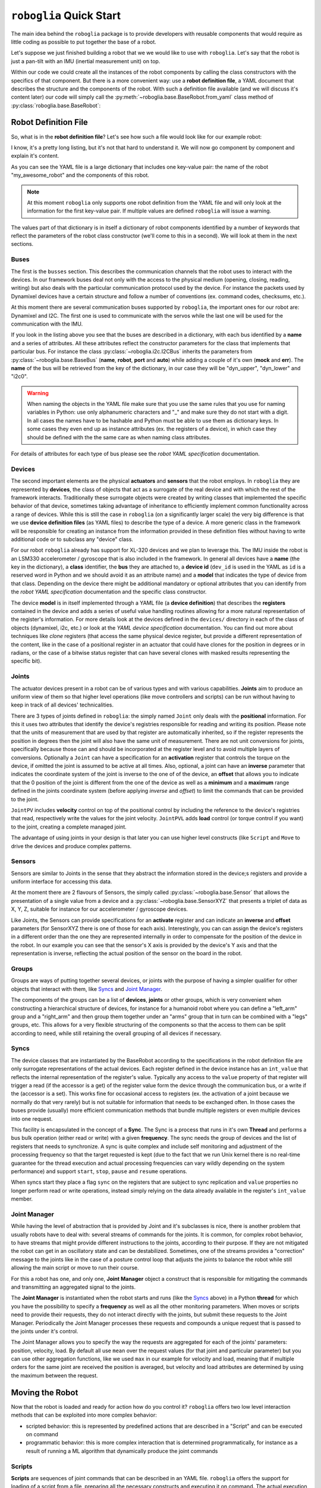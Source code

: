 ========================
``roboglia`` Quick Start
========================

The main idea behind the ``roboglia`` package is to provide developers with
reusable components that would require as little coding as possible to put
together the base of a robot.

Let's suppose we just finished building a robot that we we would like to
use with ``roboglia``. Let's say that the robot is just a pan-tilt with
an IMU (inertial measurement unit) on top.

Within our code we could create all the instances of the robot components
by calling the class constructors with the specifics of that component. But
there is a more convenient way: use a **robot definition file**, a YAML
document that describes the structure and the components of the robot. With
such a definition file available (and we will discuss it's content later)
our code will simply call the :py:meth:`~roboglia.base.BaseRobot.from_yaml`
class method of :py:class:`roboglia.base.BaseRobot`:

.. code-block:: Python
  :linenos:

  from roboglia.base import BaseRobot
  import roboglia.dynamixel
  import roboglia.i2c

  robot = BaseRobot.from_yaml('path/to/my/robot.yml')
  robot.start()

  ...
  # use our robot
  ...

  robot.stop()


Robot Definition File
---------------------

So, what is in the **robot definition file**? Let's see how such a file would
look like for our example robot:

.. code-block:: YAML
   :linenos:

    my_awesome_robot:

      buses:
        dyn_bus:
          class: SharedDynamixelBus
          port: '/dev/ttyUSB0'
          baudrate: 1000000
          protocol: 2.0

        i2c0:
          class: I2CBus
          port: 0

      devices:
        
        d01:
          class: DynamixelDevice
          bus: dyn_bus
          dev_id: 1
          model: XL-320

        d02:
          class: DynamixelDevice
          bus: dyn_bus
          dev_id: 2
          model: XL-320
      
        imu_g:
          class: I2CDevice
          bus: i2c0
          dev_id: 0x6a
          model: LSM330G

        imu_a:
          class: I2CDevice
          bus: i2c0
          dev_id: 0x1e
          model: LSM330A
          
      joints:
        pan:
          class: JointPVL
          device: d01
          pos_read: present_position_deg
          pos_write: goal_position_deg
          vel_read: present_speed_dps
          vel_write: moving_speed_dps
          load_read: present_load_perc
          load_write: torque_limit_perc
          activate: torque_enable
          minim: -90.0
          maxim: 90.0

        tilt:
          class: JointPVL
          device: d02
          inverse: True
          pos_read: present_position_deg
          pos_write: goal_position_deg
          vel_read: present_speed_dps
          vel_write: moving_speed_dps
          load_read: present_load_perc
          load_write: torque_limit_perc
          activate: torque_enable
          minim: -45.0
          maxim: 90.0

      sensors:
        accelerometer:
          class: SensorXYZ
          device: imu_a
          x_read: out_y_deg
          x_inverse: True
          y_read: out_z_deg
          z_read: out_x_deg
          z_offset: 45.0

        gyro:
          class: SensorXYZ
          device: imu_g
          x_read: out_y_deg
          x_inverse: True
          y_read: out_z_deg
          z_read: out_x_deg
          z_offset: 45.0

      groups:
        dev_servos:
          devices: [d01, d02]

        dev_imu:
          devices: [imu_g, imu_a]

        all_joints:
          joints: [pan, tilt]

      syncs:
        read_pslvt:
          # read position, speed, load, voltage, temperature
          class: DynamixelSyncReadLoop
          group: dev_servos
          registers: [present_position, present_speed, present_load, 
                      present_voltage, present_temperature]
          frequency: 50.0
          throttle: 0.25

        write_psl:
          # write position, speed, load
          class: DynamixelSyncWriteLoop
          group: dev_servos
          registers: [goal_position, moving_speed, torque_limit]
          frequency: 50.0
          throttle: 0.25

        read_imu:
          class: I2CReadLoop
          group: dev_imu
          registers: [out_x, out_y, out_z]
          frequency: 25.0

      manager:
        frequency: 50.0
        throttle: 0.25
        group: all_joints
        p_function: mean
        v_function: max
        ld_function: max


I know, it's a pretty long listing, but it's not that hard to understand it.
We will now go component by component and explain it's content.

As you can see the YAML file is a large dictionary that includes one key-value
pair: the name of the robot "my_awesome_robot" and the components of this robot.

.. note:: At this moment ``roboglia`` only supports one robot definition from
   the YAML file and will only look at the information for the first key-value
   pair. If multiple values are defined ``roboglia`` will issue a warning.


The values part of that dictionary is in itself a dictionary of robot components
identified by a number of keywords that reflect the parameters of the robot
class constructor (we'll come to this in a second). We will look at them in
the next sections.

Buses
^^^^^

The first is the ``busses`` section. This describes the communication
channels that the robot uses to interact with the devices. In our framework
buses deal not only with the access to the physical medium (opening, closing,
reading, writing) but also deals with the particular communication protocol
used by the device. For instance the packets used by Dynamixel devices have a
certain structure and follow a number of conventions (ex. command codes,
checksums, etc.).

At this moment there are several communication buses supported by ``roboglia``,
the important ones for our robot are: Dynamixel and I2C. The first one is used
to communicate with the servos while the last one will be
used for the communication with the IMU.

If you look in the listing above you see that the buses are described in a
dictionary, with each bus identified by a **name** and a series of attributes.
All these attributes reflect the constructor parameters for the class that
implements that particular bus. For instance the class
:py:class:`~roboglia.i2c.I2CBus` inherits the parameters from
:py:class:`~roboglia.base.BaseBus` (**name**, **robot**, **port** and **auto**)
while adding a couple of it's own (**mock** and **err**). The **name** of the
bus will be retrieved from the key of the dictionary, in our case they will
be "dyn_upper", "dyn_lower" and "i2c0".

.. warning:: When naming the objects in the YAML file make sure that you
   use the same rules that you use for naming variables in Python: use only
   alphanumeric characters and "_" and make sure they do not start with a
   digit. In all cases the names have to be hashable and Python must be able
   to use them as dictionary keys. In some cases they even end up as instance
   attributes (ex. the registers of a device), in which case they should be
   defined with the the same care as when naming class attributes.

For details of attributes for each type of bus please see the *robot YAML
specification* documentation.

Devices
^^^^^^^

The second important elements are the physical **actuators** and **sensors**
that the robot employs. In ``roboglia`` they are represented by **devices**, the
class of objects that act as a surrogate of the real device and with which the
rest of the framework interacts. Traditionally these surrogate objects were
created by writing classes that implemented the specific behavior of that
device, sometimes taking advantage of inheritance to efficiently implement
common functionality across a range of devices. While this is still the case
in ``roboglia`` (on a significantly larger scale) the very big difference is
that we use **device definition files** (as YAML files) to describe the
type of a device. A more generic class in the framework will be
responsible for creating an instance from the information provided in these
definition files without having to write additional code or to subclass
any "device" class.

For our robot ``roboglia`` already has support for XL-320 devices and we plan
to leverage this. The IMU inside the robot is an LSM330 accelerometer /
gyroscope that is also included in the framework. In general all devices
have a **name** (the key in the dictionary), a **class** identifier,
the **bus** they are attached to, a **device id** (``dev_id`` is used in
the YAML as ``id`` is a reserved word in Python and we should avoid it as an
attribute name) and a **model** that indicates the type of device from that
class. Depending on the device there might be additional mandatory
or optional attributes that you can identify from the *robot YAML
specification* documentation and the specific class constructor.

The device **model** is in itself implemented through a YAML file (a 
**device definition**) that describes the **registers** contained in the
device and adds a series of useful value handling routines allowing for
a more natural representation of the register's information. For more details
look at the devices defined in the ``devices/`` directory in each of the
class of objects (dynamixel, i2c, etc.) or look at the *YAML device
specification* documentation. You can find out more about techniques like
*clone* registers (that access the same physical device register, but provide
a different representation of the content, like in the case of a positional
register in an actuator that could have clones for the position in degrees or
in radians, or the case of a bitwise status register that can have several
clones with masked results representing the specific bit).

Joints
^^^^^^

The actuator devices present in a robot can be of various types and with
various capabilities. **Joints** aim to produce an uniform view of them
so that higher level operations (like move controllers and scripts) can
be run without having to keep in track of all devices' technicalities.

There are 3 types of joints defined in ``roboglia``: the simply named ``Joint``
only deals with the **positional** information. For this it uses two attributes that
identify the device's registries responsible for reading and writing its
position. Please note that the units of measurement that are used by that
register are automatically inherited, so if the register represents the position
in degrees then the joint will also have the same unit of measurement. There
are not unit conversions for joints, specifically because those can and
should be incorporated at the register level and to avoid multiple layers of
conversions. Optionally a ``Joint`` can have a specification for an
**activation** register that controls the torque on the device, if omitted
the joint is assumed to be active at all times. Also, optional, a joint
can have an **inverse** parameter that indicates the coordinate system
of the joint is inverse to the one of of the device, an **offset** that
allows you to indicate that the 0 position of the joint is different from the
one of the device as well as a **minimum** and a **maximum** range defined
in the joints coordinate system (before applying *inverse* and *offset*) to
limit the commands that can be provided to the joint.

``JointPV`` includes **velocity** control on top of the positional control
by including the reference to the device's registries that read, respectively
write the values for the joint velocity. ``JointPVL`` adds **load** control
(or torque control if you want) to the joint, creating a complete managed
joint.

The advantage of using joints in your design is that later you can use higher
level constructs (like ``Script`` and ``Move`` to drive the devices and produce
complex patterns.

Sensors
^^^^^^^

Sensors are similar to Joints in the sense that they abstract the information
stored in the device;s registers and provide a uniform interface for accessing
this data.

At the moment there are 2 flavours of Sensors, the simply called
:py:class:`~roboglia.base.Sensor` that allows the presentation of a single
value from a device and a :py:class:`~roboglia.base.SensorXYZ` that presents
a triplet of data as X, Y, Z, suitable for instance for our accelerometer / 
gyroscope devices.

Like Joints, the Sensors can provide specifications for an **activate** register
and can indicate an **inverse** and **offset** parameters (for SensorXYZ there
is one of those for each axis). Interestingly, you can can assign the device's
registers in a different order than the one they are represented internally
in order to compensate for the position of the device in the robot. In our
example you can see that the sensor's X axis is provided by the device's Y axis
and that the representation is inverse, reflecting the actual position of the
sensor on the board in the robot.

Groups
^^^^^^

Groups are ways of putting together several devices, or joints with the
purpose of having a simpler qualifier for other objects that interact with
them, like `Syncs`_ and `Joint Manager`_.

The components of the groups can be a list of **devices**, **joints** or
other groups, which is very convenient when constructing a hierarchical
structure of devices, for instance for a humanoid robot where you can define
a "left_arm" group and a "right_arm" and then group them together under an
"arms" group that in turn can be combined with a "legs" groups, etc. This
allows for a very flexible structuring of the components so that the access
to them can be split according to need, while still retaining the overall
grouping of all devices if necessary.

Syncs
^^^^^

The device classes that are instantiated by the BaseRobot according to the
specifications in the robot definition file are only surrogate representations
of the actual devices. Each register defined in the device instance has an
``int_value`` that reflects the internal representation of the register's value.
Typically any access to the ``value`` property of that register will trigger
a read (if the accessor is a get) of the register value form the device through
the communication bus, or a write if the (accessor is a set). This works fine
for occasional access to registers (ex. the activation of a joint because we
normally do that very rarely) but is not suitable for information that needs
to be exchanged often. In those cases the buses provide (usually) more
efficient communication methods that bundle multiple registers or even multiple
devices into one request.

This facility is encapsulated in the concept of a **Sync**. The Sync is
a process that runs in it's own **Thread** and performs a bus bulk operation
(either read or write) with a given **frequency**. The sync needs the group
of devices and the list of registers that needs to synchronize. A sync is
quite complex and include self monitoring and adjustment of the processing
frequency so that the target requested is kept (due to the fact that we
run Unix kernel there is no real-time guarantee for the thread execution
and actual processing frequencies can vary wildly depending on the system
performance) and support ``start``, ``stop``, ``pause`` and ``resume``
operations.

When syncs start they place a flag ``sync`` on the registers that are subject
to sync replication and ``value`` properties no longer perform read or write
operations, instead simply relying on the data already available in the
register's ``int_value`` member.

Joint Manager
^^^^^^^^^^^^^

While having the level of abstraction that is provided by Joint and it's
subclasses is nice, there is another problem that usually robots have to deal
with: several streams of commands for the joints. It is common, for complex
robot behavior, to have streams that might provide different instructions to
the joints, according to their purpose. If they are not mitigated the robot
can get in an oscillatory state and can be destabilized. Sometimes, one of the
streams provides a "correction" message to the joints like in the case of a
posture control loop that adjusts the joints to balance the robot while
still allowing the main script or move to run their course.

For this a robot has one, and only one, **Joint Manager** object a construct
that is responsible for mitigating the commands and transmitting an
aggregated signal to the joints.


The **Joint Manager** is instantiated when the robot starts and runs (like
the `Syncs`_ above) in a Python **thread** for which you have the possibility
to specify a **frequency** as well as all the other monitoring parameters.
When moves or scripts need to provide their requests, they do not interact
directly with the joints, but submit these requests to the Joint Manager.
Periodically the Joint Manager processes these requests and compounds a
unique request that is passed to the joints under it's control.

The Joint Manager allows you to specify the way the requests are aggregated
for each of the joints' parameters: position, velocity, load. By default all
use ``mean`` over the request values (for that joint and particular parameter)
but you can use other aggregation functions, like we used ``max`` in our
example for velocity and load, meaning that if multiple orders for the same
joint are received the position is averaged, but velocity and load attributes
are determined by using the maximum between the request.

Moving the Robot
----------------

Now that the robot is loaded and ready for action how do you control it?
``roboglia`` offers two low level interaction methods that can be exploited
into more complex behavior:

- scripted behavior: this is represented by predefined actions that are
  described in a "Script" and can be executed on command

- programmatic behavior: this is more complex interaction that is determined
  programmatically, for instance as a result of running a ML algorithm that
  dynamically produce the joint commands

Scripts
^^^^^^^

**Scripts** are sequences of joint commands that can be described in an YAML
file. ``roboglia`` offers the support for loading of a script from a file,
preparing all the necessary constructs and executing it on command. The
actual execution of the script is performed in a dedicated thread and
therefore inherits the other facilities provided by the
:py:class:`~roboglia.base.Thread` like early stopping, pause and resume.

Here is an example of a script:

.. code-block:: YAML
  :linenos:

  script_1:

    joints: [j01, j02, j03]
    defaults:
      duration: 0.2

    frames:

      start:
        positions: [0, 0, 0]
        velocities: [10, 10, 10]
        loads: [100, 100, 100]

      frame_01: [100, 100, 100]
      frame_02: [200, 200, 200]
      frame_03: [400, 400, 400]
      frame_04: [nan, nan, 300]
      frame_05: [nan, nan, 100]

    sequences:

      move_1:
        frames: [start, frame_01, frame_02, frame_03]
        durations: [0.2, 0.1, 0.2, 0.1]
        times: 1

      move_2:
        frames: [frame_04, frame_05]
        durations: [0.2, 0.15]
        times: 3

      empty:
        times: 1

      unequal:
        frames: [frame_01, frame_02]
        durations: [0.1, 0.2, 0.3]
        times: 1

    scenes:

      greet:
        sequences: [move_1, move_2, move_1.reverse]
        times: 2

    script: [greet]

A script is produced by layering a number of elements, pretty much like a
film script. To start with, the Script defines a number of contextual
elements that simplify the writing of the subsequent components:

- joints: here the joints that the script plans to use a listed in order.
  The names of the joints have to respect those defined in the robot definition
  file and you must ensure that the joints have been advertised by the
  Joint Manager. Only joints defined in the Joint Manager can be controlled
  through a script. Defining the joints here in an ordered list simplifies
  later the writing of the **Frames**.

- defaults: helps with defining values that will automatically be used in
  case no more specific values are provided later in the other components.
  This helps with eliminating the need to write repetitive information in
  the script.   

The most basic structure is the **Frame**: this represents a particular
instruction for the joints. A frame has a **name** (ex. "start" in the code
above) and a dictionary of **positions**, **velocities** and **load** commands
all provided as lists representing the joints in the exact order defined
at the beginning of the file. You can use ``nan`` (not a number) to indicate
that for a particular joint that value is not provided and should remain the
one the joint already has. You can also provide the lists shorter than the
number of joints and the processing will assume all the missing one are ``nan``
and pad the list accordingly to the right. Providing any of the control
elements (position, velocity, load) is optional, so you  can skip any of them
if you don't need to control that item. To make things even simpler, as
most of the times you only want to provide positional instructions, you
can do that by just supplying a list of positions instead of the dictionary 
and the code will assume those are "position" instructions. You can see that
used for "frame_01", "frame_02", etc.

You can group the frames in a **Sequence**. This is an ordered list of Frames
that have associated transition **durations** and additionally can be repeated
a number of **times** to produce the desired effect. If durations are not
provided for a sequence, the ones defined in the **default** section are used.

Sequences are grouped in **Scenes** were you can specify an order for the
execution Sequences and, additionally, you can use the qualifier **reverse**
to indicate that a particular Sequence should be executed in the reverse order
of definition. Like Sequences, Scenes can be executed a number of **times**
by using the qualifier with the same name.

Finally a list of Scenes are combined in a **Script** that also can specify a
repetition parameters **times** like the previous components.

Once a Script is prepared in a YAML file, working with it is very simple.
You load the definition with :py:meth:`~roboglia.move.Script.from_yaml`
and then simply call the :py:meth:`~roboglia.move.Script.start` method
to initiate the moves. The Script will run through all the Frames as and
will gracefully complete when the sequence of instructions is completed.
During this time you can ``pause`` the Script and ``resume`` it or you can
prematurely ``stop`` it if needed. Please be aware that the Script sends all
the commands to the `Joint Manager`_ and as a result you can combine multiple
Script executions in the same time, even if they may have overlapping joints.

Here is an example of running the Script defined above under a ``curses``
loop:

.. code-block:: Python
  :linenos:

  import curses
  from roboglia.move import Script

  def main(win, robot):
    win.nodelay(True)
    key = ""
    win.clear()
    script = Script.from_yaml(robot=robot, file_name='my_script.yml'
    while(True):
      try:
        key = win.get_key()
        if str(key) == 's':
          # start the Script; if already running it will restart!
          script.start()
        elif str(key) == 'x':
          # stop the script
          script.stop()
        elif str(key) == 'p':
          script.pause()
        elif str(key) == 'r':
          script.resume()
        elif str(key) == 'q':
          # stops the main loop
          script.stop()
          break
      except Exception as e:
        # no input
        pass

  # initialize robot
  ...

  curses.wrapper(main)

Of course this is just a quick example, you are free to incorporate the
functionality as needed in you main processing logic of your robot, but keep
in mind how easy it is to control the execution of a script with these 4
methods.

Moves
^^^^^

**Moves** allows you to control the robot joints using arbitrary commands
that are produced programmatically. You will normally subclass the
:py:class:`~roboglia.move.Motion` class and implement the methods that you
need in order to perform the actions.

For instance the following code would move the head of a robot using
a sinusoid trajectory:

.. code-block:: Python
  :linenos:

  from roboglia.move import Motion
  from math import sin, cos

  class HeadMove(Motion):

      def __init__(manager,       # robot manager object needed for super()
                  head_yaw,       # head yaw joint
                  head_pitch,     # head pitch joint
                  yaw_ampli= 60,  # yaw move amplitude (degrees)
                  pitch_ampli=30, # pitch move amplitude (degrees)
                  cycle = 5):     # duration of a cycle
          super().__init__(name='HeadSinus', frequency=25.0,
                          manager=manager, joints=[head_yaw, head_pitch])
          self.head_yaw = head_yaw
          self.head_pitch = head_pitch
          self.yaw_ampli = yaw_ampli
          self.pitch_ampli = pitch_ampli
          self.cycle = cycle

      def atomic(self):
          # calculates the sin and cos for the yaw and pitch
          sin_pos = sin(self.ticks / self.cycle) * self.yaw_ampli
          cos_pos = cos(self.ticks / self.cycle) * self.pitch_ampli
          commands = {}
          commands[self.head_yaw.name] = PVL(sin_pos)
          commands[self.head_pitch.name] = PVL(cos_pos)
          self.manager.submit(self, commands)


And in the main code of your robot you can use it as follows:

.. code-block:: Python
  :linenos:

  from roboglia.base import BaseRobot

  robot = BaseRobot.from_yaml('/path/to/robot.yml')
  robot.start()

  ...

  head_motion = HeadMotion(robot.manager,
                           robot.joints['head_y'], robot.joints['head_p'])
  head_motion.start()

  ...

  robot.stop()

